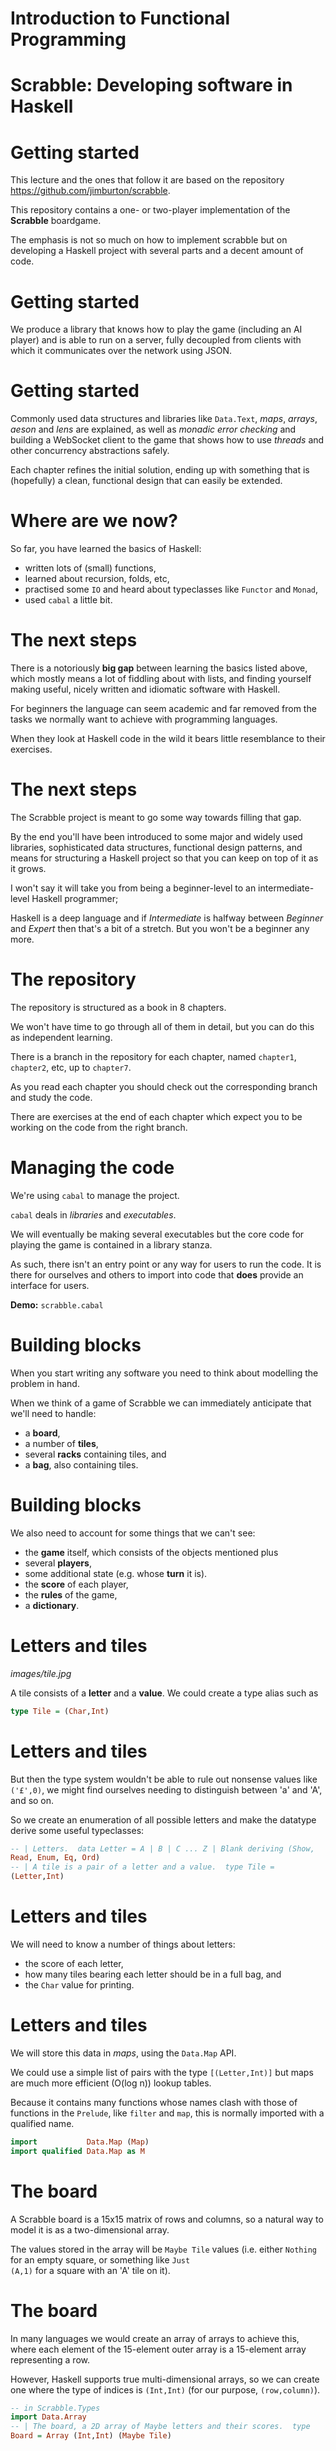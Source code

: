 * Introduction to Functional Programming

#+BEGIN_center  
#+ATTR_ORG: :width 800
[[../common/images/logo7000.png]] 
#+END_center

* Scrabble: Developing software in Haskell

#+BEGIN_center  
#+ATTR_ORG: :width 800
[[../common/images/scrabble.jpeg]] 
#+END_center
* Getting started

  This lecture and the ones that follow it are based on the repository
  https://github.com/jimburton/scrabble.

  This repository contains a one- or two-player implementation of the
  *Scrabble* boardgame.

  The emphasis is not so much on how to implement scrabble but on
  developing a Haskell project with several parts and a decent amount
  of code.

* Getting started

  We produce a library that knows how to play the game (including an
  AI player) and is able to run on a server, fully decoupled from
  clients with which it communicates over the network using JSON.

#+BEGIN_center  
#+ATTR_ORG: :width 800
[[./images/webgame.png]] 
#+END_center

* Getting started

Commonly used data structures and libraries like ~Data.Text~, /maps/,
/arrays/, /aeson/ and /lens/ are explained, as well as /monadic error
checking/ and building a WebSocket client to the game that shows how
to use /threads/ and other concurrency abstractions safely.

Each chapter refines the initial solution, ending up with something
that is (hopefully) a clean, functional design that can easily be
extended.

* Where are we now?

So far, you have learned the basics of Haskell:

+ written lots of (small) functions, 
+ learned about recursion, folds, etc,
+ practised some ~IO~ and heard about typeclasses like ~Functor~
  and ~Monad~,
+ used ~cabal~ a little bit.
    
* The next steps

There is a notoriously *big gap* between learning the basics listed
above, which mostly means a lot of fiddling about with lists, and
finding yourself making useful, nicely written and idiomatic
software with Haskell.

For beginners the language can seem academic and far removed from
the tasks we normally want to achieve with programming languages.

When they look at Haskell code in the wild it bears little
resemblance to their exercises.

* The next steps

The Scrabble project is meant to go some way towards filling that
gap.

By the end you'll have been introduced to some major and widely used
libraries, sophisticated data structures, functional design
patterns, and means for structuring a Haskell project so that you
can keep on top of it as it grows.

I won't say it will take you from being a beginner-level to an
intermediate-level Haskell programmer;

Haskell is a deep language and if /Intermediate/ is halfway between
/Beginner/ and /Expert/ then that's a bit of a stretch.  But you won't
be a beginner any more.

* The repository

The repository is structured as a book in 8 chapters.

We won't have time to go through all of them in detail, but you can
do this as independent learning.

There is a branch in the repository for each chapter, named
~chapter1~, ~chapter2~, etc, up to ~chapter7~.

As you read each chapter you should check out the corresponding
branch and study the code.

There are exercises at the end of each chapter which expect you to be
working on the code from the right branch.

* Managing the code

We're using ~cabal~ to manage the project.

~cabal~ deals in /libraries/ and /executables/.

We will eventually be making several executables but the core code
for playing the game is contained in a library stanza.

As such, there isn't an entry point or any way for users to run the
code. It is there for ourselves and others to import into code that
*does* provide an interface for users.

*Demo:* ~scrabble.cabal~

* Building blocks

When you start writing any software you need to think about
modelling the problem in hand.

When we think of a game of Scrabble we can immediately anticipate
that we'll need to handle:

+ a *board*,
+ a number of *tiles*,
+ several *racks* containing tiles, and
+ a *bag*, also containing tiles.

* Building blocks

We also need to account for some things that we can't see:
+ the *game* itself, which consists of the objects mentioned plus
+ several *players*,
+ some additional state (e.g. whose *turn* it is).
+ the *score* of each player,
+ the *rules* of the game,
+ a *dictionary*.

* Letters and tiles

#+BEGIN_center  
#+ATTR_ORG: :width 800
[[images/tile.jpg]]
#+END_center

A tile consists of a *letter* and a *value*. We could create a
type alias such as

#+BEGIN_SRC haskell
type Tile = (Char,Int) 
#+END_SRC

* Letters and tiles

But then the type system wouldn't be able to rule out nonsense
values like ~('£',0)~, we might find ourselves needing to
distinguish between 'a' and 'A', and so on.

So we create an enumeration of all possible letters and make the
datatype derive some useful typeclasses:

#+BEGIN_SRC haskell
-- | Letters.  data Letter = A | B | C ... Z | Blank deriving (Show,
Read, Enum, Eq, Ord)
-- | A tile is a pair of a letter and a value.  type Tile =
(Letter,Int) 
#+END_SRC

* Letters and tiles

We will need to know a number of things about letters:

+ the score of each letter,
+ how many tiles bearing each letter should be in a full bag, and
+ the ~Char~ value for printing.

* Letters and tiles

We will store this data in \emph{maps}, using the \texttt{Data.Map}
API.

We could use a simple list of pairs with the type ~[(Letter,Int)]~
but maps are much more efficient (O(log n)) lookup tables.

Because it contains many functions whose names clash with those of
functions in the ~Prelude~, like ~filter~ and ~map~, this is
normally imported with a qualified name.

#+BEGIN_SRC haskell
  import           Data.Map (Map)
  import qualified Data.Map as M
#+END_SRC

* The board

A Scrabble board is a 15x15 matrix of rows and columns, so a natural
way to model it is as a two-dimensional array.

The values stored in the array will be ~Maybe Tile~ values
(i.e. either ~Nothing~ for an empty square, or something like ~Just
(A,1)~ for a square with an 'A' tile on it).

* The board

In many languages we would create an array of arrays to achieve
this, where each element of the 15-element outer array is a
15-element array representing a row.

However, Haskell supports true multi-dimensional arrays, so we can
create one where the type of indices is ~(Int,Int)~ (for our
purpose, ~(row,column)~).

#+BEGIN_SRC haskell
-- in Scrabble.Types
import Data.Array
-- | The board, a 2D array of Maybe letters and their scores.  type
Board = Array (Int,Int) (Maybe Tile) 
#+END_SRC

* The board

Then, if we have a board called ~b~ we can access the value in row
~r~, column ~c~, by ~b ! (r,c)~.

These ~(r,c)~ pairs are going to be used a lot so we make a type for
those too.

#+BEGIN_SRC haskell
-- | A position on the board.  type Pos = (Int,Int) 
#+END_SRC

* Words

/Words/, /racks/ and /bags/ are all just lists of letters, but it's
helpful to distinguish between them in type signatures so we make
aliases for each of them.

Because the ~Prelude~ includes a type called ~Word~ we have a name
clash here.

We could call our new type ~ScrabbleWord~ or something like that,
but it seems more convenient to keep the short name and hide the
type in the ~Prelude~, which we don't need anyway.

#+BEGIN_SRC haskell
import Prelude hiding (Word)
#+END_SRC

* Words on the board
A word we want to place on the board is a list of pairs of ~Pos~ and
~Tile~ values.

We'll call this a ~WordPut~.

#+BEGIN_SRC haskell
-- | A word placed on the board (tiles plus positions).  type WordPut
= [(Pos, Tile)] 
#+END_SRC

* Bonus squares

Last up for the board are the /bonus squares/.
These are either double or triple word bonuses, or double or triple
letter bonuses.

We make a datatype for bonuses and a map of their positions.
We will put everything other than the type for bonuses in its own
module to keep things tidy.

*Demo:* ~Scrabble.Types~ and ~Scrabble.Bonus~

* The dictionary

A copy of the standard English Scrabble dictionary as a text file
with one word per line is stored at ~dict/en.txt~.

It is a pretty big file, with more than *260,000* entries.

Obviously we need to store this in a data structure which is as
efficient as possible, especially when it comes to being searched.

* The dictionary

If we only ever wanted to look up words to see if they exist then a
/hashtable/ would be the best choice, with search taking O(1)
time.

However, we want to search in more flexible ways than this.

We are going to build a computer player at some point, so we might
want to find all words that can be made based on a collection of
letters, words that include existing tiles on the board, all words
that are prefixes of some other word and so on.

* The dictionary

There are several data structures that store words (or any sequence
of values) in ways that allow prefixes to be shared.

This not only saves a lot of space but allows the flexibility in
searching that we need.

The /trie/ [1] allows us to find a word and all of its prefixes very
quickly (in O(m) time, where /m/ is the length of the word --
i.e. independently of /n/, the size of the dictionary).

[1] https://en.wikipedia.org/wiki/Trie

* The trie

Here is an illustration of a trie storing the words /their/,
/there/, /answer/, /any/ and /bye/.

     root
    /  |  \
    t  a   b
    |  |   |
    h  n   y
    |  |\  |
    e  s y e
   /|  |
  i r  w
  | |  |
  r e  e
       |
       r
      
* The dictionary

We don't actually care what is stored at the leaves of the trie, as
we only need to know which paths in the trie exist.

So in each leaf we just store () ("unit"), which is the type with
exactly one value in it (also called (), "unit").

*Demo:* ~Scrabble.Types~ and ~Scrabble.Dict~

* Putting a word on the board

To create the initial empty board we can use the ~array~ function to
turn a list of pairs of indices and ~Nothing~ values into a 15x15
array.

Then we can put a ~WordPut~ onto the board.

The ~updateBoard~ function uses a fold to update the array with each
element of the ~WordPut~ in turn. The ~(//)~ operator is used in
~updateSquare~ to update the array.

*Demo:* ~Scrabble.Board~

* Retrieving a word from the board}

We can check whether a position on the board is occupied by a tile
with the functions ~onBoard~ and ~getSquare~ in ~Scrabble.Board~.

See also the ~Dir~ type and ~getDirection~.

* Retrieving a word from the board

Given an occupied position, if we know the direction we can find the
beginning of the ~WordPut~ it is part of.

Given the start of a ~WordPut~ we can retrieve the whole thing.
See ~Scrabble.Board~ and the functions ~wordOnRow~ and ~wordOnCol~.

*Demo* of querying board in ghci.

* Pretty-printing boards

We want a function that turns a board into text that looks something
remotely like a Scrabble board.

See ~Scrabble.Pretty~.

*Demo* of adding a word to the board and printing it.

* Testing

We need to think about what we want to be always true about the
types and functions we have created.

We use the ~QuickCheck~ library for property-based testing.
This means that we specify some property that we want our functions
to have and the library generates arbitrary input that checks
whether the property holds.

* Testing

The ~test-suite~ stanza in the config file deptermines what tests
should be run and how.

It points to the file ~tests/Main.hs~ as the entry point.

Run the tests with ~cabal run test-scrabble~.

* Testing

To test functions relating to boards we need to be able to generate
arbitrary values of ~Pos~, ~Letter~, ~WordPut~ and so on.

We write generators that use the ~QuickCheck~ library to do that in
~Test.Gen~.

*Demo:* ~Test.Gen~ and ~Test.Chapter1~

* Exercises

Have a go at the exercises at the end of Chapter 1!

* Players and the game

Now we can move on to think about /players/ and the /game/ itself.

A player has a /name/, a /rack/, a /score/ and might be an /AI/
player.

A game will have two players, a /board/, a /StdGen/ for
pseudo-randomness requirements, and several Boolean fields to keep
track of the progress of the game.

Most of this code is going into a new module, ~Scrabble.Game~.

* Players and the game

We introduce two record types, /Player/ and /Game/.

They embody everything we need to know to manage the state of games.

The types themselves are simple but we need to take a bit of a
digression to explain the way we will working with them.

*Demo:* ~Scrabble.Types~

* ~Data.Text~

The name of each player is stored as ~Data.Text~ rather than
~String~.

Wherever possible, when we need to store some text we will use the
~Text~ datatype instead of ~String~.

This is because ~String~, being a simple linked list, is very
inefficient.

Like ~Data.Map~, it is usual practice to import ~Data.Text~ with a
qualified name, apart from the name of the type itself which is
imported directly for convenience.

* ~Data.Text~

To make working with ~Text~ values easier, we turn on the
~OverloadedStrings~ extension in our code.

This means that any literal strings in our code are treated as
~Text~.

The extension is turned on in the ~cabal~ config file and by
including a "language pragma" (an instruction to the compiler) at
the top of any files that need it:

#+BEGIN_SRC haskell
{-# LANGUAGE OverloadedStrings #-} 
#+END_SRC

* Records, their clumsiness, and lenses

As the ~Player~ and ~Game~ datatypes are records we can create them
with named fields and update them by assigning those fields inside
braces.

The compiler creates an accessor function for each field with the same
name as the field.

#+BEGIN_SRC haskell
> let p = Player { _name = "Bob", _rack = [A, B, C, D, E, F, G],
> _score = 0} _name p "Bob" p { _name = "Alice", _score = 42 }
> Player { _name = "Alice" , _rack = [ A , B , C , D , E , F , G ] ,
> _score = 42 } 
#+END_SRC

* Records, their clumsiness, and lenses

Our main record will be ~Game~ and it has two ~Player~ values nested
within it.

As soon as we need to update values in this structure we encounter a
well-known problem -- the syntax for records makes this awkward.

Let's say we have a game called =g= and we want to increase
the score of Player 1 by 10:

#+BEGIN_SRC haskell
> let g' = g { _player1 = ( _player1 g) { _score = _score (
_player1 g) + 10 } } 
#+END_SRC

* Records, their clumsiness, and lenses

Oof!

Haskell is meant to be elegant...considering that in an OO language
we could probably do something like ~p.player1.score += 10~, this is
very cumbersome.

This is the problem that /lenses/ overcome.

Lenses are /first class getters and setters/ for records.

They can be composed, so they allow us to access and modify values
that are deeply nested in data, like the ~_score~ field above.

* Lenses

This isn't the place for an in-depth lens tutorial, and I'm hoping
to tell you just enough about them to understand the way they're
used in this project, which is very basic.

It's highly recommended that you do read such a tutorial eventually,
such as the standard one:

http://hackage.haskell.org/package/lens-tutorial-1.0.4/docs/Control-Lens-Tutorial.html

* Lenses

Each lens comes with two main functions: ~view~, which gives the
value of the field, and ~over~, which modifies its value.

Rather than using these functions by name we most often use one of
the lens operators.

If we define lenses for ~Player~ and ~Game~ and use one of the
standard lens librarys, we can rewrite the the code above like this:

#+BEGIN_SRC haskell
> let g' = g & player1 . score %~ (+10) g' ^. (player1 . score) 52
> 
#+END_SRC

* Lenses

As we can see from the differences in their names, \texttt{score}
and \texttt{player1} are not the accessor functions we saw before.

They are lenses.

Given a record, ~p~, with a field, ~score~, we can get the value of
~score~ with

#+BEGIN_SRC haskell
p ^. score 
#+END_SRC

* Lenses

We can set =score= to a new value, ~x~, with

#+BEGIN_SRC haskell
p & score .~ x 
#+END_SRC

and update its value by applying a function to it:

#+BEGIN_SRC haskell
p & score %~ foo 
#+END_SRC

* Lenses

The ~(&)~ operator is like ~($)~ but it takes its arguments in
reverse order, so our original lens function,

#+BEGIN_SRC haskell
g' = g & player1 . score %~ (+10) 
#+END_SRC

is the same as writing

#+BEGIN_SRC haskell
g' = (player1 . score %~ (+10)) g 
#+END_SRC

* Lenses

#+BEGIN_SRC haskell
(player1 . score %~ (+10)) g 
#+END_SRC

In the above ~g~ is applied to a function which is a lens made up of
~player1~ and ~score~ composed with the usual composition operator,
~(.)~.

Then comes the =(%~)= operator, which takes a lens as its
first argument and a function as its second, and supplies the value
from the lens to the function.

Haskell is still a purely functional language of course, so no change
is made to ~g~, but a new ~Game~ record is produced which we assign to
=g'=.

* Lenses

Lenses can be used to access the value of the field or to "change"
it.

Which purpose the lens serves depends on the context, which is set
by the lens operators involved.

For example, ~player1~ acts like a getter in

#+BEGIN_SRC haskell
g ^. player1 
#+END_SRC

It acts like a setter in

#+BEGIN_SRC haskell
g & player1 .~ p 
#+END_SRC

* Lenses

The ~(&)~ operator has a very simple type,

#+BEGIN_SRC haskell
(&) :: a -> (a -> b) -> b 
#+END_SRC

but is incredibly useful.

* Lenses

We use it to supply the object at the top of the chain (~g~) in a
readable left-to-right way.

Because a record update returns a new record we can also use it to
chain updates.

#+BEGIN_SRC haskell
g & player1 . score .~ s1 & player2 . score .~ s2 & gameOver .~
True 
#+END_SRC

* Lenses

To write a lens like =name= ourselves we could have written a
getter and a setter then used the built-in =lens= function to
combine them.

#+BEGIN_SRC haskell
getName :: Player -> Text getName (Player { _name = n }) = n
setName :: Player -> Text -> Player setName p n = p { _name = n }
name :: Lens' Player Text name = lens getName setName 
#+END_SRC

* Lenses

But doing this for every field is a lot of boilerplate code --
typing with no real thought required.

As we'll see we can get tools to do for us.

*Demo:* ~Scrabble.Types~

* Lens operators

We are going to stick to a small number of the most basic lens
operators:

+----------------+-------+---------------------------------------------------+
| Operator       | Name  | Example                                           |
+----------------+-------+---------------------------------------------------+
| (^.)           | view  | g ^. word: gets word in g.                        |
+----------------+-------+---------------------------------------------------+
| (.~)           | set   | g & word .~ "HELLO": sets the word of g to        |
|                |       | "HELLO".                                          |
+----------------+-------+---------------------------------------------------+
| (%~)           | over  | g & word %~ T.toUpper: applies T.toUpper to       |
|                |       | the word.                                         |
+----------------+-------+---------------------------------------------------+
| (&)            | apply | Reverse application, used for supplying the       |
|                |       | first record to a composed lens, and for chaining |
|                |       | operations.                                       |
+----------------+-------+---------------------------------------------------+

* Creating a game

To start a fresh game we need to create a full bag then two players,
each with a rack that has been filled with tiles taken at "random"
from the bag.

Then the two players and the depleted bag are added to the game
state.

*Demo:* ~Scrabble.Bag~

* Randomness

For the randomness, we are going to use a pseudo-random number
generator (PRNGs).

These are completely deterministic (i.e. non-random) data
structures.

They are created using a \emph{seed}, and can produce a stream of
values whose sequence is hard enough for humans to predict that it
appears to be truly random.

But there's nothing magical happening -- PRNGs created with the same
seed return the same stream of values, and ones in the same state
(i.e. in the same position in its stream of values) returns the same
value next.

* Randomness

Every time we use the PRNG it returns the latest value and an
updated version of itself, primed to return the next value.

So our function that fills a rack needs to take a rack to be filled,
a bag to fill the rack from and a PRNG as parameters, and return a
triple of the filled rack, the depleted bag and, crucially, the
updated PRNG.

The type for PRNGs that we'll be using is ~StdGen~.

*Demo:* ~Scrabble.Bag~ and ~fillRack~.

* Starting a game

When we start a game we need to begin with a new ~StdGen~.
We can get one created with a seed based on the system time using
~getStdGen~ then keep updating it throughout the game.

Because we don't want everything in our library to be polluted with
~IO~ we leave the call to ~getStdGen~ to clients and presume they
can supply one to the ~newGame~ function.

*Demo:* ~Scrabble.Game~ and ~newGame~.

* Testing

Our tests now need to involve ~IO~.

*Demo:* ~Test.Chapter2~.

* Exercises

Have a go at the exercises at the end of chapter 2.
